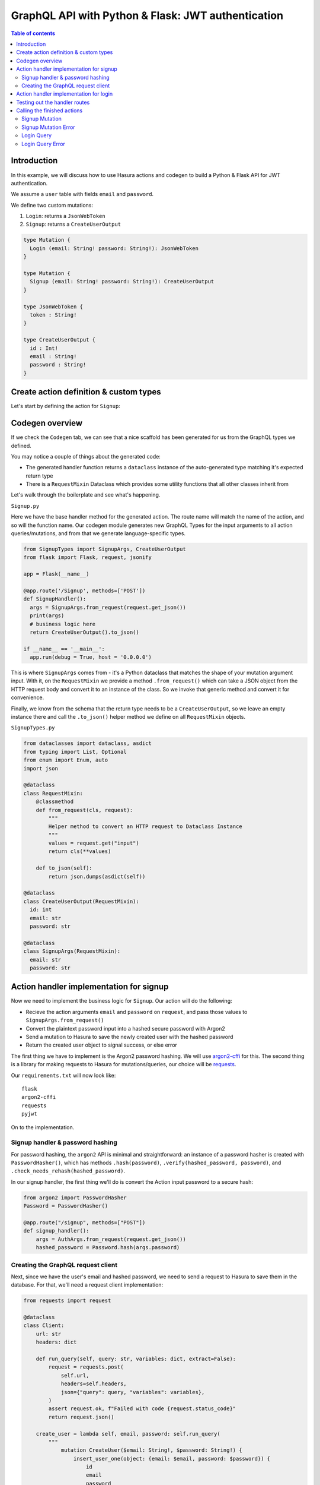 .. meta::
   :description: Codegen for Hasura actions in Python & Flask
   :keywords: hasura, docs, actions, codegen, guide, python, flask

.. _actions_codegen_python_flask:

GraphQL API with Python & Flask: JWT authentication
===================================================

.. contents:: Table of contents
  :backlinks: none
  :depth: 2
  :local:

Introduction
------------

In this example, we will discuss how to use Hasura actions and codegen to build a Python & Flask API for JWT authentication.

We assume a ``user`` table with fields ``email`` and ``password``.

We define two custom mutations: 

1. ``Login``: returns a ``JsonWebToken``

2. ``Signup``: returns a ``CreateUserOutput``

.. code-block:: graphql

  type Mutation {
    Login (email: String! password: String!): JsonWebToken
  }

  type Mutation {
    Signup (email: String! password: String!): CreateUserOutput
  }

  type JsonWebToken {
    token : String!
  }

  type CreateUserOutput {
    id : Int!
    email : String!
    password : String!
  }

Create action definition & custom types
---------------------------------------

Let's start by defining the action for ``Signup``:

.. thumbnail:: ../../../../../../img/graphql/manual/actions/python-flask-signup-types.png
        :width: 100%
        :alt: Python Flask signup types
        :class: no-shadow

Codegen overview
----------------

If we check the ``Codegen`` tab, we can see that a nice scaffold has been generated for us from the GraphQL types we defined.

You may notice a couple of things about the generated code:

* The generated handler function returns a ``dataclass`` instance of the auto-generated type matching it's expected return type
* There is a ``RequestMixin`` Dataclass which provides some utility functions that all other classes inherit from

Let's walk through the boilerplate and see what's happening.

``Signup.py``

Here we have the base handler method for the generated action. The route name will match the name of the action, and so will the function name.
Our codegen module generates new GraphQL Types for the input arguments to all action queries/mutations, and from that we generate language-specific types.

.. code-block:: python

  from SignupTypes import SignupArgs, CreateUserOutput
  from flask import Flask, request, jsonify

  app = Flask(__name__)

  @app.route('/Signup', methods=['POST'])
  def SignupHandler():
    args = SignupArgs.from_request(request.get_json())
    print(args)
    # business logic here
    return CreateUserOutput().to_json()

  if __name__ == '__main__':
    app.run(debug = True, host = '0.0.0.0')

This is where ``SignupArgs`` comes from - it's a Python dataclass that matches the shape of your mutation argument input. With it, on the ``RequestMixin``
we provide a method ``.from_request()`` which can take a JSON object from the HTTP request body and convert it to an instance of the class. So we invoke that
generic method and convert it for convenience.

Finally, we know from the schema that the return type needs to be a ``CreateUserOutput``, so we leave an empty instance there and call
the ``.to_json()`` helper method we define on all ``RequestMixin`` objects.

``SignupTypes.py``

.. code-block:: python

  from dataclasses import dataclass, asdict
  from typing import List, Optional
  from enum import Enum, auto
  import json

  @dataclass
  class RequestMixin:
      @classmethod
      def from_request(cls, request):
          """
          Helper method to convert an HTTP request to Dataclass Instance
          """
          values = request.get("input")
          return cls(**values)

      def to_json(self):
          return json.dumps(asdict(self))

  @dataclass
  class CreateUserOutput(RequestMixin):
    id: int
    email: str
    password: str

  @dataclass
  class SignupArgs(RequestMixin):
    email: str
    password: str

Action handler implementation for signup
----------------------------------------

Now we need to implement the business logic for ``Signup``. Our action will do the following:

* Recieve the action arguments ``email`` and ``password`` on ``request``, and pass those values to ``SignupArgs.from_request()``
* Convert the plaintext password input into a hashed secure password with Argon2
* Send a mutation to Hasura to save the newly created user with the hashed password
* Return the created user object to signal success, or else error

The first thing we have to implement is the Argon2 password hashing. We will use `argon2-cffi <https://github.com/hynek/argon2-cffi>`_ for this. The second thing is a library for making requests to Hasura for mutations/queries, our choice will be `requests <https://github.com/psf/requests>`_.

Our ``requirements.txt`` will now look like: ::

  flask
  argon2-cffi
  requests
  pyjwt

On to the implementation.

Signup handler & password hashing
^^^^^^^^^^^^^^^^^^^^^^^^^^^^^^^^^

For password hashing, the ``argon2`` API is minimal and straightforward: an instance of a password hasher is created with ``PasswordHasher()``, which has methods ``.hash(password)``, ``.verify(hashed_password, password)``, and ``.check_needs_rehash(hashed_password)``.

In our signup handler, the first thing we'll do is convert the Action input password to a secure hash:

.. code-block:: python

  from argon2 import PasswordHasher
  Password = PasswordHasher()

  @app.route("/signup", methods=["POST"])
  def signup_handler():
      args = AuthArgs.from_request(request.get_json())
      hashed_password = Password.hash(args.password)

Creating the GraphQL request client
^^^^^^^^^^^^^^^^^^^^^^^^^^^^^^^^^^^

Next, since we have the user's email and hashed password, we need to send a request to Hasura to save them in the database. For that, we'll need a request client implementation:

.. code-block:: python

  from requests import request

  @dataclass
  class Client:
      url: str
      headers: dict

      def run_query(self, query: str, variables: dict, extract=False):
          request = requests.post(
              self.url,
              headers=self.headers,
              json={"query": query, "variables": variables},
          )
          assert request.ok, f"Failed with code {request.status_code}"
          return request.json()

      create_user = lambda self, email, password: self.run_query(
          """
              mutation CreateUser($email: String!, $password: String!) {
                  insert_user_one(object: {email: $email, password: $password}) {
                      id
                      email
                      password
                  }
              }
          """,
          {"email": email, "password": password},
      )

Here we create a utility class for handling our Hasura operations. It takes an URL and headers object as initialization options, and exposes a method ``.run_query()`` for performing GraphQL requests. We create the query function for saving our user in the ``Signup`` action as a class method as well.

We can instantiate the ``Client`` like this:

.. code-block:: python

  HASURA_URL = "http://graphql-engine:8080/v1/graphql"
  HASURA_HEADERS = {"X-Hasura-Admin-Secret": "your-secret"}

  client = Client(url=HASURA_URL, headers=HASURA_HEADERS)

Now, in our ``Signup`` action handler, we need to call ``client.create_user()`` with the input email and the hashed password value to save them, then return the result:

.. code-block:: python

  @app.route("/signup", methods=["POST"])
  def signup_handler():
      args = AuthArgs.from_request(request.get_json())
      hashed_password = Password.hash(args.password)
      user_response = client.create_user(args.email, hashed_password)
      if user_response.get("errors"):
          return {"message": user_response["errors"][0]["message"]}, 400
      else:
          user = user_response["data"]["insert_user_one"]
          return CreateUserOutput(**user).to_json()

To test this out, send an HTTP request to your Flask API at ``/signup`` with an email and password. You should get a successful response like this:

.. thumbnail:: ../../../../../../img/graphql/manual/actions/python-flask-signup-request.png
        :width: 100%
        :alt: Python Flask signup request
        :class: no-shadow

Now our ``Signup`` Action is functional! The last piece is create the Login handler, which will do a password comparison, and then return a signed JWT if successful.

Action handler implementation for login
---------------------------------------

The first thing we need is a new request method on our ``Client`` class to find a user by email, so that we can look them up to compare the password. Under ``create_user``, create a new method:

.. code-block:: python

  find_user_by_email = lambda self, email: self.run_query(
      """
          query UserByEmail($email: String!) {
              user(where: {email: {_eq: $email}}, limit: 1) {
                  id
                  email
                  password
              }
          }
      """,
      {"email": email},
  )

Then in our login handler, we call ``Password.verify()`` to compare the input password against the hashed password saved in the database. If the password matches, we create a JWT from the user credentials, and return it.

We also need to check to see if the password needs to be updated and re-hashed by Argon2, in the event that hashing parameters have changed and it's no longer valid. If so, we should re-hash and then save the updated password in the database through an update mutation to Hasura, ``client.update_password()``.

.. code-block:: python

  @app.route("/login", methods=["POST"])
  def login_handler():
      args = LoginArgs.from_request(request.get_json())
      user_response = client.find_user_by_email(args.email)
      user = user_response["data"]["user"][0]
      try:
          Password.verify(user.get("password"), args.password)
          rehash_and_save_password_if_needed(user, args.password)
          return JsonWebToken(generate_token(user)).to_json()
      except VerifyMismatchError:
          return { "message": "Invalid credentials" }, 401

Here is what the implementation of ``generate_token()`` and ``rehash_and_save_password_if_needed()`` can look like:

.. code-block:: python

  import os
  import jwt

  # Try to get the secret from ENV, else fallback to provided string
  HASURA_JWT_SECRET = os.getenv("HASURA_GRAPHQL_JWT_SECRET", "a-very-secret-secret")

  # ROLE LOGIC FOR DEMO PURPOSES ONLY
  # NOT AT ALL SUITABLE FOR A REAL APP
  def generate_token(user) -> str:
      """
      Generates a JWT compliant with the Hasura spec, given a User object with field "id"
      """
      user_roles = ["user"]
      admin_roles = ["user", "admin"]
      is_admin = user["email"] == "admin@site.com"
      payload = {
          "https://hasura.io/jwt/claims": {
              "x-hasura-allowed-roles": admin_roles if is_admin else user_roles,
              "x-hasura-default-role": "admin" if is_admin else "user",
              "x-hasura-user-id": user["id"],
          }
      }
      token = jwt.encode(payload, HASURA_JWT_SECRET, "HS256")
      return token.decode("utf-8")

  def rehash_and_save_password_if_needed(user, plaintext_password):
      """
      Whenever your Argon2 parameters – or argon2-cffi’s defaults! – 
      change, you should rehash your passwords at the next opportunity.
      The common approach is to do that whenever a user logs in, since 
      that should be the only time when you have access to the cleartext password.
      Therefore it’s best practice to check – and if necessary rehash –
      passwords after each successful authentication.
      """
      if Password.check_needs_rehash(user["password"]):
          client.update_password(user["id"], Password.hash(plaintext_password))

And finally, ``client.update_password()``:

.. code-block:: python

  update_password = lambda self, id, password: self.run_query(
      """
          mutation UpdatePassword($id: Int!, $password: String!) {
              update_user_by_pk(pk_columns: {id: $id}, _set: {password: $password}) {
                  password
              }
          }
      """,
      {"id": id, "password": password},
  )

Testing out the handler routes
------------------------------

Now, if we send a request to ``/login`` using our email and password from ``/signup``, we should successfully get a signed JWT, and decoding the JWT should return the correct information:

.. thumbnail:: ../../../../../../img/graphql/manual/actions/python-request-login.png  
        :width: 90%
        :alt: Python flask request login
        :class: no-shadow

.. thumbnail:: ../../../../../../img/graphql/manual/actions/python-flask-jwt-decode.png
        :width: 80%
        :alt: Python flask jwt decode
        :class: no-shadow

Calling the finished actions
----------------------------

Now we can call our finished Action from Hasura's API, and validate our responses:

Signup Mutation
^^^^^^^^^^^^^^^

.. thumbnail:: ../../../../../../img/graphql/manual/actions/signup-mutation.png
        :width: 80%
        :alt: Signup mutation
        :class: no-shadow

Signup Mutation Error
^^^^^^^^^^^^^^^^^^^^^

.. thumbnail:: ../../../../../../img/graphql/manual/actions/signup-mutation-duplicate.png
        :width: 80%
        :alt: Signup mutation error
        :class: no-shadow  

Login Query
^^^^^^^^^^^

.. thumbnail:: ../../../../../../img/graphql/manual/actions/login-query.png
        :width: 80%
        :alt: Login query
        :class: no-shadow  

Login Query Error
^^^^^^^^^^^^^^^^^

.. thumbnail:: ../../../../../../img/graphql/manual/actions/login-query-bad-password.png
        :width: 80%
        :alt: Login query error
        :class: no-shadow  

  